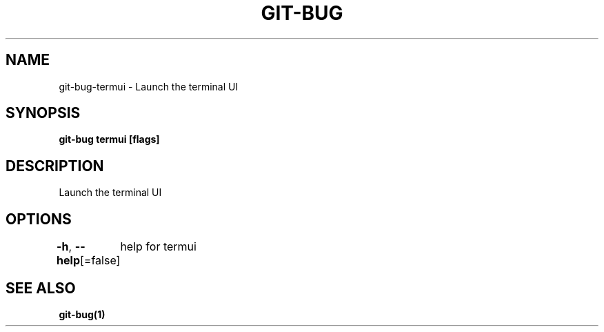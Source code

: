 .nh
.TH "GIT-BUG" "1" "Apr 2019" "Generated from git-bug's source code" ""

.SH NAME
.PP
git-bug-termui - Launch the terminal UI


.SH SYNOPSIS
.PP
\fBgit-bug termui [flags]\fP


.SH DESCRIPTION
.PP
Launch the terminal UI


.SH OPTIONS
.PP
\fB-h\fP, \fB--help\fP[=false]
	help for termui


.SH SEE ALSO
.PP
\fBgit-bug(1)\fP
